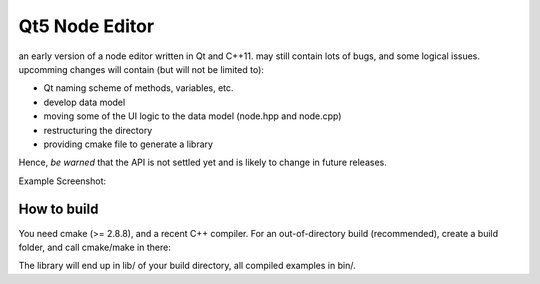 Qt5 Node Editor
===============

an early version of a node editor written in Qt and C++11. may still contain
lots of bugs, and some logical issues. upcomming changes will contain (but will
not be limited to):

* Qt naming scheme of methods, variables, etc.
* develop data model
* moving some of the UI logic to the data model (node.hpp and node.cpp)
* restructuring the directory
* providing cmake file to generate a library

Hence, *be warned* that the API is not settled yet and is likely to change in
future releases.

Example Screenshot:

.. figure:: doc/example_editor01.png



How to build
------------

You need cmake (>= 2.8.8), and a recent C++ compiler. For an out-of-directory
build (recommended), create a build folder, and call cmake/make in there:

.. bash::

        $ mkdir build
        $ cd build
        $ cmake ..
        $ make

The library will end up in lib/ of your build directory, all compiled examples
in bin/.
